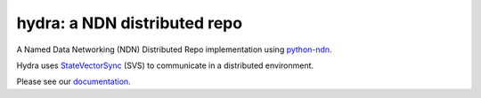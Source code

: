 hydra: a NDN distributed repo
=============================

A Named Data Networking (NDN) Distributed Repo implementation using python-ndn_.

Hydra uses StateVectorSync_ (SVS) to communicate in a distributed environment.

Please see our documentation_.

.. _python-ndn: https://github.com/named-data/python-ndn

.. _StateVectorSync: https://github.com/justincpresley/ndn-python-svs

.. _documentation: https://ndn-hydra.readthedocs.io/en/latest